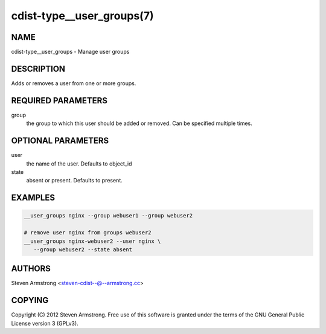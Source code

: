 cdist-type__user_groups(7)
==========================

NAME
----
cdist-type__user_groups - Manage user groups


DESCRIPTION
-----------
Adds or removes a user from one or more groups.


REQUIRED PARAMETERS
-------------------
group
   the group to which this user should be added or removed.
   Can be specified multiple times.


OPTIONAL PARAMETERS
-------------------
user
   the name of the user. Defaults to object_id

state
   absent or present. Defaults to present.


EXAMPLES
--------

.. code-block:: sh

    __user_groups nginx --group webuser1 --group webuser2

    # remove user nginx from groups webuser2
    __user_groups nginx-webuser2 --user nginx \
       --group webuser2 --state absent


AUTHORS
-------
Steven Armstrong <steven-cdist--@--armstrong.cc>


COPYING
-------
Copyright \(C) 2012 Steven Armstrong. Free use of this software is
granted under the terms of the GNU General Public License version 3 (GPLv3).

